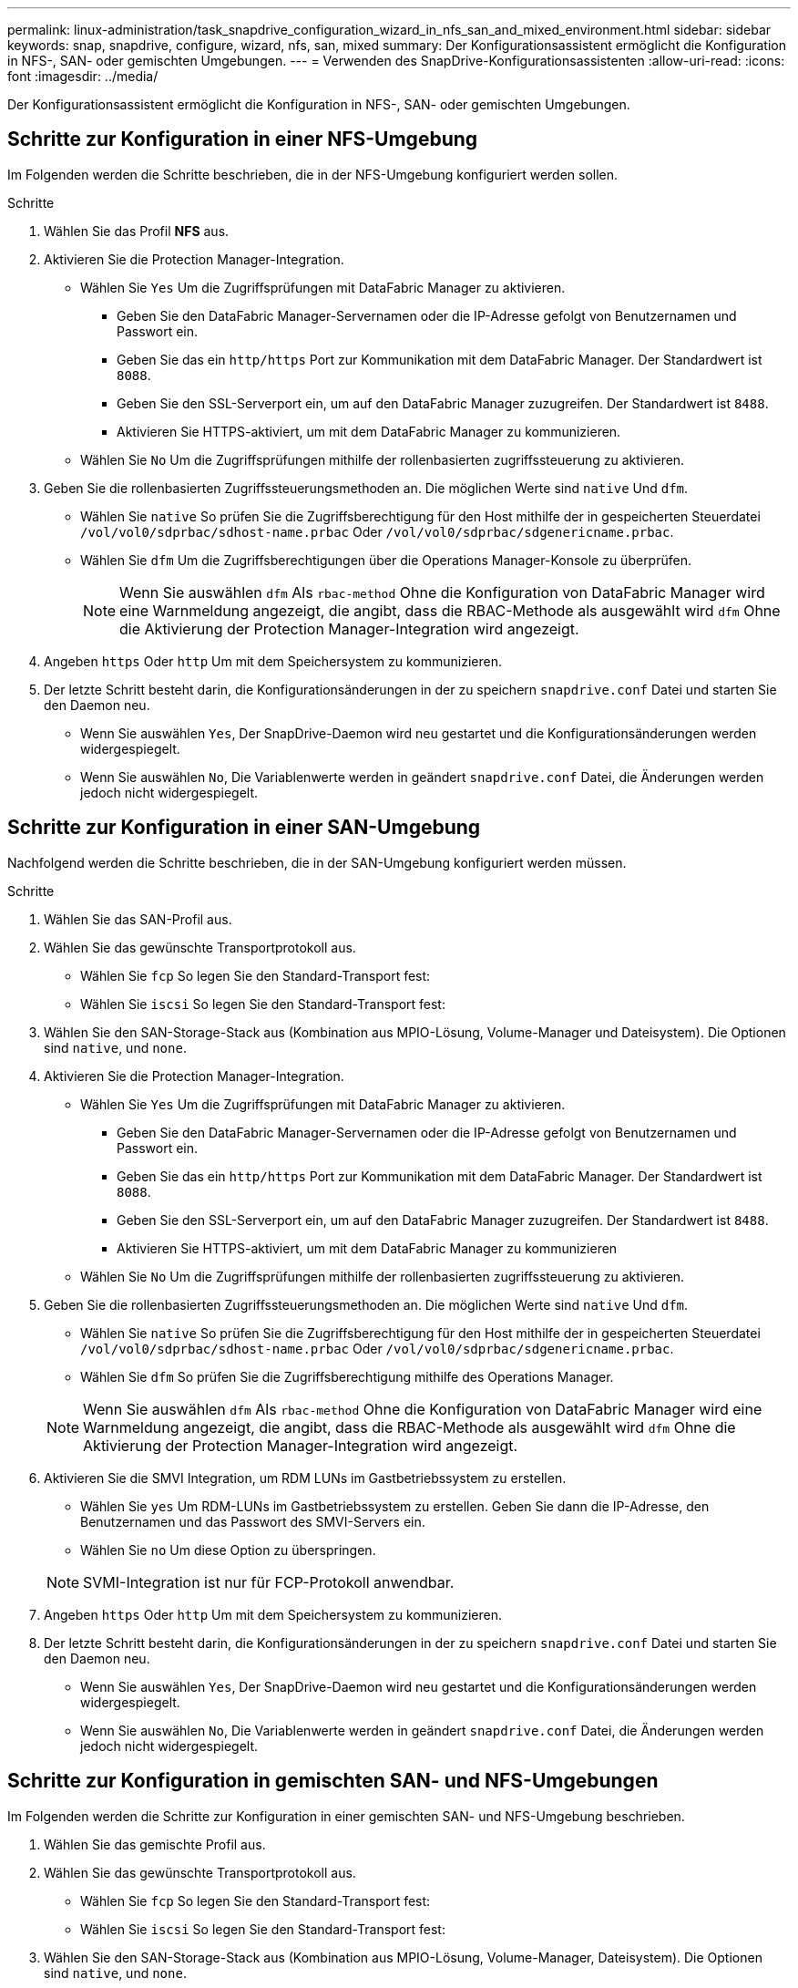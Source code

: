 ---
permalink: linux-administration/task_snapdrive_configuration_wizard_in_nfs_san_and_mixed_environment.html 
sidebar: sidebar 
keywords: snap, snapdrive, configure, wizard, nfs, san, mixed 
summary: Der Konfigurationsassistent ermöglicht die Konfiguration in NFS-, SAN- oder gemischten Umgebungen. 
---
= Verwenden des SnapDrive-Konfigurationsassistenten
:allow-uri-read: 
:icons: font
:imagesdir: ../media/


[role="lead"]
Der Konfigurationsassistent ermöglicht die Konfiguration in NFS-, SAN- oder gemischten Umgebungen.



== Schritte zur Konfiguration in einer NFS-Umgebung

Im Folgenden werden die Schritte beschrieben, die in der NFS-Umgebung konfiguriert werden sollen.

.Schritte
. Wählen Sie das Profil *NFS* aus.
. Aktivieren Sie die Protection Manager-Integration.
+
** Wählen Sie `Yes` Um die Zugriffsprüfungen mit DataFabric Manager zu aktivieren.
+
*** Geben Sie den DataFabric Manager-Servernamen oder die IP-Adresse gefolgt von Benutzernamen und Passwort ein.
*** Geben Sie das ein `http/https` Port zur Kommunikation mit dem DataFabric Manager. Der Standardwert ist `8088`.
*** Geben Sie den SSL-Serverport ein, um auf den DataFabric Manager zuzugreifen. Der Standardwert ist `8488`.
*** Aktivieren Sie HTTPS-aktiviert, um mit dem DataFabric Manager zu kommunizieren.


** Wählen Sie `No` Um die Zugriffsprüfungen mithilfe der rollenbasierten zugriffssteuerung zu aktivieren.


. Geben Sie die rollenbasierten Zugriffssteuerungsmethoden an. Die möglichen Werte sind `native` Und `dfm`.
+
** Wählen Sie `native` So prüfen Sie die Zugriffsberechtigung für den Host mithilfe der in gespeicherten Steuerdatei `/vol/vol0/sdprbac/sdhost-name.prbac` Oder `/vol/vol0/sdprbac/sdgenericname.prbac`.
** Wählen Sie `dfm` Um die Zugriffsberechtigungen über die Operations Manager-Konsole zu überprüfen.
+

NOTE: Wenn Sie auswählen `dfm` Als `rbac-method` Ohne die Konfiguration von DataFabric Manager wird eine Warnmeldung angezeigt, die angibt, dass die RBAC-Methode als ausgewählt wird `dfm` Ohne die Aktivierung der Protection Manager-Integration wird angezeigt.



. Angeben `https` Oder `http` Um mit dem Speichersystem zu kommunizieren.
. Der letzte Schritt besteht darin, die Konfigurationsänderungen in der zu speichern `snapdrive.conf` Datei und starten Sie den Daemon neu.
+
** Wenn Sie auswählen `Yes`, Der SnapDrive-Daemon wird neu gestartet und die Konfigurationsänderungen werden widergespiegelt.
** Wenn Sie auswählen `No`, Die Variablenwerte werden in geändert `snapdrive.conf` Datei, die Änderungen werden jedoch nicht widergespiegelt.






== Schritte zur Konfiguration in einer SAN-Umgebung

Nachfolgend werden die Schritte beschrieben, die in der SAN-Umgebung konfiguriert werden müssen.

.Schritte
. Wählen Sie das SAN-Profil aus.
. Wählen Sie das gewünschte Transportprotokoll aus.
+
** Wählen Sie `fcp` So legen Sie den Standard-Transport fest:
** Wählen Sie `iscsi` So legen Sie den Standard-Transport fest:


. Wählen Sie den SAN-Storage-Stack aus (Kombination aus MPIO-Lösung, Volume-Manager und Dateisystem). Die Optionen sind `native`, und `none`.
. Aktivieren Sie die Protection Manager-Integration.
+
** Wählen Sie `Yes` Um die Zugriffsprüfungen mit DataFabric Manager zu aktivieren.
+
*** Geben Sie den DataFabric Manager-Servernamen oder die IP-Adresse gefolgt von Benutzernamen und Passwort ein.
*** Geben Sie das ein `http/https` Port zur Kommunikation mit dem DataFabric Manager. Der Standardwert ist `8088`.
*** Geben Sie den SSL-Serverport ein, um auf den DataFabric Manager zuzugreifen. Der Standardwert ist `8488`.
*** Aktivieren Sie HTTPS-aktiviert, um mit dem DataFabric Manager zu kommunizieren


** Wählen Sie `No` Um die Zugriffsprüfungen mithilfe der rollenbasierten zugriffssteuerung zu aktivieren.


. Geben Sie die rollenbasierten Zugriffssteuerungsmethoden an. Die möglichen Werte sind `native` Und `dfm`.
+
** Wählen Sie `native` So prüfen Sie die Zugriffsberechtigung für den Host mithilfe der in gespeicherten Steuerdatei `/vol/vol0/sdprbac/sdhost-name.prbac` Oder `/vol/vol0/sdprbac/sdgenericname.prbac`.
** Wählen Sie `dfm` So prüfen Sie die Zugriffsberechtigung mithilfe des Operations Manager.


+

NOTE: Wenn Sie auswählen `dfm` Als `rbac-method` Ohne die Konfiguration von DataFabric Manager wird eine Warnmeldung angezeigt, die angibt, dass die RBAC-Methode als ausgewählt wird `dfm` Ohne die Aktivierung der Protection Manager-Integration wird angezeigt.

. Aktivieren Sie die SMVI Integration, um RDM LUNs im Gastbetriebssystem zu erstellen.
+
** Wählen Sie `yes` Um RDM-LUNs im Gastbetriebssystem zu erstellen. Geben Sie dann die IP-Adresse, den Benutzernamen und das Passwort des SMVI-Servers ein.
** Wählen Sie `no` Um diese Option zu überspringen.


+

NOTE: SVMI-Integration ist nur für FCP-Protokoll anwendbar.

. Angeben `https` Oder `http` Um mit dem Speichersystem zu kommunizieren.
. Der letzte Schritt besteht darin, die Konfigurationsänderungen in der zu speichern `snapdrive.conf` Datei und starten Sie den Daemon neu.
+
** Wenn Sie auswählen `Yes`, Der SnapDrive-Daemon wird neu gestartet und die Konfigurationsänderungen werden widergespiegelt.
** Wenn Sie auswählen `No`, Die Variablenwerte werden in geändert `snapdrive.conf` Datei, die Änderungen werden jedoch nicht widergespiegelt.






== Schritte zur Konfiguration in gemischten SAN- und NFS-Umgebungen

Im Folgenden werden die Schritte zur Konfiguration in einer gemischten SAN- und NFS-Umgebung beschrieben.

. Wählen Sie das gemischte Profil aus.
. Wählen Sie das gewünschte Transportprotokoll aus.
+
** Wählen Sie `fcp` So legen Sie den Standard-Transport fest:
** Wählen Sie `iscsi` So legen Sie den Standard-Transport fest:


. Wählen Sie den SAN-Storage-Stack aus (Kombination aus MPIO-Lösung, Volume-Manager, Dateisystem). Die Optionen sind `native`, und `none`.
. Aktivieren Sie die Protection Manager-Integration.
+
** Wählen Sie `Yes` Um die Zugriffsprüfungen mit DataFabric Manager zu aktivieren
+
*** Geben Sie den DataFabric Manager-Servernamen oder die IP-Adresse gefolgt von Benutzernamen und Passwort ein.
*** Geben Sie das ein `http/https` Port zur Kommunikation mit dem DataFabric Manager. Der Standardwert ist `8088`.
*** Geben Sie den SSL-Serverport ein, um auf den DataFabric Manager zuzugreifen. Der Standardwert ist `8488`.
*** Aktivieren Sie HTTPS-aktiviert, um mit dem DataFabric Manager zu kommunizieren.


** Wählen Sie `No` Um die Zugriffsprüfungen mithilfe der rollenbasierten zugriffssteuerung zu aktivieren.


. Geben Sie die rollenbasierten Zugriffssteuerungsmethoden an. Die möglichen Werte sind `native` Und `dfm`.
+
** Wählen Sie „nativ“ aus, um die Zugriffsberechtigung für den Host mithilfe der in gespeicherten Steuerdatei zu überprüfen `/vol/vol0/sdprbac/sdhost-name.prbac` Oder `/vol/vol0/sdprbac/sdgenericname.prbac`
** Wählen Sie dfm aus, um die Zugriffsberechtigung über die Operations Manager Konsole zu überprüfen.


+

NOTE: Wenn Sie auswählen `dfm` Als `rbac-method` Ohne die Konfiguration von DataFabric Manager wird eine Warnmeldung angezeigt, die angibt, dass die RBAC-Methode als ausgewählt wird `dfm` Ohne die Aktivierung der Protection Manager-Integration wird angezeigt.

. Aktivieren Sie die SMVI Integration, um RDM LUNs im Gastbetriebssystem zu erstellen.
+
** Wählen Sie `yes` Um RDM-LUNs im Gastbetriebssystem zu erstellen. Geben Sie dann die IP-Adresse, den Benutzernamen und das Passwort des SMVI-Servers ein.
** Wählen Sie `no` Um diese Option zu überspringen.


+

NOTE: SVMI-Integration ist nur für FCP-Protokoll anwendbar.

. Angeben `https` Oder `http` Um mit dem Speichersystem zu kommunizieren.
. Der letzte Schritt besteht darin, die Konfigurationsänderungen in der zu speichern `snapdrive.conf` Datei und starten Sie den Daemon neu.
+
** Wenn Sie auswählen `Yes`, Der SnapDrive-Daemon wird neu gestartet und die Konfigurationsänderungen werden widergespiegelt.
** Wenn Sie auswählen `No`, Die Variablenwerte werden in geändert `snapdrive.conf` Datei, die Änderungen werden jedoch nicht widergespiegelt.




SnapDrive ändert die folgenden Variablen in `snapdrive.conf` Datei:

* `_contact-http-dfm-port_`
* `_contact-ssl-dfm-port_`
* `_use-https-to-dfm_`
* `_default-transport_`
* `_use-https-to-filer_`
* `_fstype_`
* `_multipathing-type_`
* `_vmtype_`
* `_rbac-method_`
* `_rbac-cache_`

